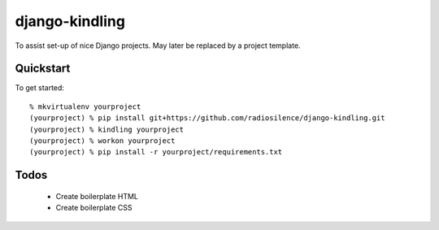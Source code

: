 django-kindling
===============

To assist set-up of nice Django projects. May later be replaced by a project template.

Quickstart
----------

To get started::

    % mkvirtualenv yourproject
    (yourproject) % pip install git+https://github.com/radiosilence/django-kindling.git
    (yourproject) % kindling yourproject
    (yourproject) % workon yourproject
    (yourproject) % pip install -r yourproject/requirements.txt


Todos
-----

 * Create boilerplate HTML
 * Create boilerplate CSS
